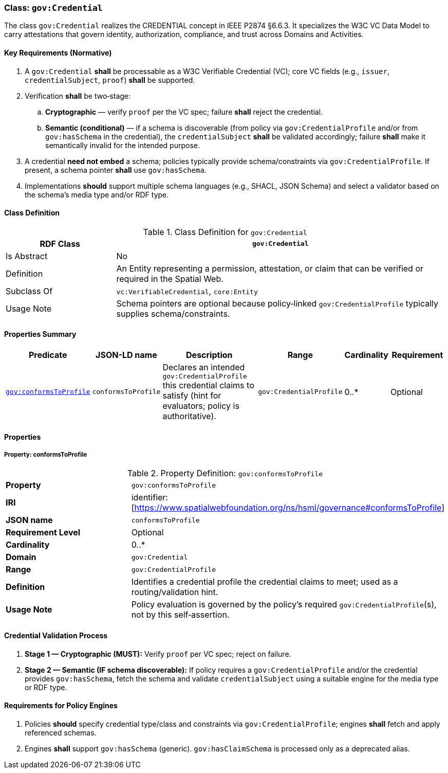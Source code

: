 [[gov-credential]]
=== Class: `gov:Credential`

The class `gov:Credential` realizes the CREDENTIAL concept in IEEE P2874 §6.6.3. It specializes the W3C VC Data Model to carry attestations that govern identity, authorization, compliance, and trust across Domains and Activities.

[[gov-credential-key-reqs]]
==== Key Requirements (Normative)

. A `gov:Credential` *shall* be processable as a W3C Verifiable Credential (VC); core VC fields (e.g., `issuer`, `credentialSubject`, `proof`) *shall* be supported.
. Verification *shall* be two‑stage:

.. **Cryptographic** — verify `proof` per the VC spec; failure *shall* reject the credential.
.. **Semantic (conditional)** — if a schema is discoverable (from policy via `gov:CredentialProfile` and/or from `gov:hasSchema` in the credential), the `credentialSubject` *shall* be validated accordingly; failure *shall* make it semantically invalid for the intended purpose.

. A credential **need not embed** a schema; policies typically provide schema/constraints via `gov:CredentialProfile`. If present, a schema pointer *shall* use `gov:hasSchema`.
. Implementations *should* support multiple schema languages (e.g., SHACL, JSON Schema) and select a validator based on the schema’s media type and/or RDF type.

[[gov-credential-class]]
==== Class Definition

.Class Definition for `gov:Credential`
[cols="1,3",options="header"]
|===
| RDF Class | `gov:Credential`
| Is Abstract | No
| Definition | An Entity representing a permission, attestation, or claim that can be verified or required in the Spatial Web.
| Subclass Of | `vc:VerifiableCredential`, `core:Entity`
| Usage Note | Schema pointers are optional because policy‑linked `gov:CredentialProfile` typically supplies schema/constraints.
|===

[[gov-credential-props]]
==== Properties Summary

[cols="2,2,4,2,1,2",options="header"]
|===
| Predicate | JSON-LD name | Description | Range | Cardinality | Requirement

| <<gov-credential-property-conformsToProfile,`gov:conformsToProfile`>>
| `conformsToProfile`
| Declares an intended `gov:CredentialProfile` this credential claims to satisfy (hint for evaluators; policy is authoritative).
| `gov:CredentialProfile`
| 0..*
| Optional

|===


[[gov-credential-properties]]
==== Properties

[[gov-credential-property-conformsToProfile]]
===== Property: conformsToProfile
.Property Definition: `gov:conformsToProfile`
[cols="2,4"]
|===
| **Property** | `gov:conformsToProfile`
| **IRI** | identifier:[https://www.spatialwebfoundation.org/ns/hsml/governance#conformsToProfile]
| **JSON name** | `conformsToProfile`
| **Requirement Level** | Optional
| **Cardinality** | 0..*
| **Domain** | `gov:Credential`
| **Range** | `gov:CredentialProfile`
| **Definition** | Identifies a credential profile the credential claims to meet; used as a routing/validation hint.
| **Usage Note** | Policy evaluation is governed by the policy’s required `gov:CredentialProfile`(s), not by this self‑assertion.
|===


[[gov-credential-validation]]
==== Credential Validation Process

. **Stage 1 — Cryptographic (MUST):** Verify `proof` per VC spec; reject on failure.
. **Stage 2 — Semantic (IF schema discoverable):** If policy requires a `gov:CredentialProfile` and/or the credential provides `gov:hasSchema`, fetch the schema and validate `credentialSubject` using a suitable engine for the media type or RDF type.

[[gov-credential-policy-engines]]
==== Requirements for Policy Engines

. Policies *should* specify credential type/class and constraints via `gov:CredentialProfile`; engines *shall* fetch and apply referenced schemas.
. Engines *shall* support `gov:hasSchema` (generic). `gov:hasClaimSchema` is processed only as a deprecated alias.
